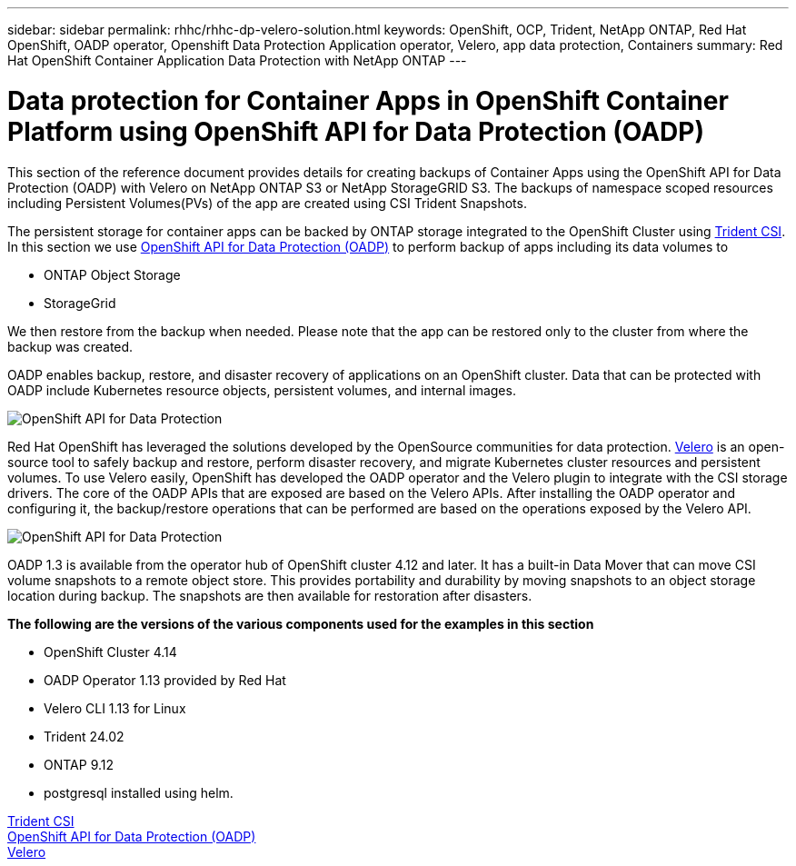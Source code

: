 ---
sidebar: sidebar
permalink: rhhc/rhhc-dp-velero-solution.html
keywords: OpenShift, OCP, Trident, NetApp ONTAP, Red Hat OpenShift, OADP operator, Openshift Data Protection Application operator, Velero, app data protection, Containers
summary: Red Hat OpenShift Container Application Data Protection with NetApp ONTAP
---

= Data protection for Container Apps in OpenShift Container Platform using OpenShift API for Data Protection (OADP)
:hardbreaks:
:nofooter:
:icons: font
:linkattrs:
:imagesdir: ../media/

[.lead]
This section of the reference document provides details for creating backups of Container Apps using the OpenShift API for Data Protection (OADP) with Velero on NetApp ONTAP S3 or NetApp StorageGRID S3. The backups of namespace scoped resources including Persistent Volumes(PVs) of the app are created using CSI Trident Snapshots. 


The persistent storage for container apps can be backed by ONTAP storage integrated to the OpenShift Cluster using link:https://docs.netapp.com/us-en/trident/[Trident CSI]. In this section we use link:https://docs.openshift.com/container-platform/4.14/backup_and_restore/application_backup_and_restore/installing/installing-oadp-ocs.html[OpenShift API for Data Protection (OADP)] to perform backup of apps including its data volumes to 

* ONTAP Object Storage 
* StorageGrid

We then restore from the backup when needed. Please note that the app can be restored only to the cluster from where the backup was created. 

OADP enables backup, restore, and disaster recovery of applications on an OpenShift cluster. Data that can be protected with OADP include Kubernetes resource objects, persistent volumes, and internal images.

image:redhat_openshift_OADP_image1.png[OpenShift API for Data Protection]

Red Hat OpenShift has leveraged the solutions developed by the OpenSource communities for data protection. link:https://velero.io/[Velero] is an open-source tool to safely backup and restore, perform disaster recovery, and migrate Kubernetes cluster resources and persistent volumes. To use Velero easily, OpenShift has developed the OADP operator and the Velero plugin to integrate with the CSI storage drivers. The core of the OADP APIs that are exposed are based on the Velero APIs. After installing the OADP operator and configuring it, the backup/restore operations that can be performed are based on the operations exposed by the Velero API. 

image:redhat_openshift_OADP_image2.png[OpenShift API for Data Protection]


OADP 1.3 is available from the operator hub of OpenShift cluster 4.12 and later. It has a built-in Data Mover that can move CSI volume snapshots to a remote object store. This provides portability and durability by moving snapshots to an object storage location during  backup. The snapshots are then available for restoration after disasters. 

**The following are the versions of the various components used for the examples in this section**

* OpenShift Cluster 4.14
* OADP Operator 1.13 provided by Red Hat
* Velero CLI 1.13 for Linux 
* Trident 24.02
* ONTAP 9.12 
* postgresql installed using helm.

link:https://docs.netapp.com/us-en/trident/[Trident CSI]
link:https://docs.openshift.com/container-platform/4.14/backup_and_restore/application_backup_and_restore/installing/installing-oadp-ocs.html[OpenShift API for Data Protection (OADP)]
link:https://velero.io/[Velero]






 
